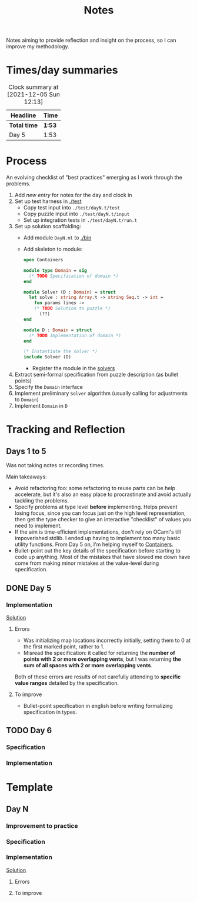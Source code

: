 #+TITLE: Notes

Notes aiming to provide reflection and insight on the process, so I can improve
my methodology.

* Times/day summaries

#+BEGIN: clocktable :scope file :maxlevel 2
#+CAPTION: Clock summary at [2021-12-05 Sun 12:13]
| Headline     | Time   |
|--------------+--------|
| *Total time* | *1:53* |
|--------------+--------|
| Day 5        | 1:53   |
#+END:


* Process

An evolving checklist of "best practices" emerging as I work through the
problems.

1. Add [[Template][new entry]] for notes for the day and clock in
2. Set up test harness in  [[./test]]
   - Copy test input into =./test/dayN.t/test=
   - Copy puzzle input into =./test/dayN.t/input=
   - Set up integration tests in =./test/dayN.t/run.t=
3. Set up solution scaffolding:
   - Add module =DayN.ml= to [[./bin]]
   - Add skeleton to module:
       #+begin_src ocaml
       open Containers

       module type Domain = sig
         (* TODO Specification of domain *)
       end

       module Solver (D : Domain) = struct
         let solve : string Array.t -> string Seq.t -> int =
           fun params lines ->
           (* TODO Solution to puzzle *)
             (??)
       end

       module D : Domain = struct
         (* TODO Implementation of domain *)
       end

       (* Instantiate the solver *)
       include Solver (D)
       #+end_src
     - Register the module in the [[./bin/main.ml::5][solvers]]
4. Extract semi-formal specification from puzzle description (as bullet points)
5. Specify the =Domain= interface
6. Implement preliminary =Solver= algorithm (usually calling for adjustments to =Domain=)
7. Implement =Domain= in =D=

* Tracking and Reflection
** Days 1 to 5

Was not taking notes or recording times.

Main takeaways:

- Avoid refactoring foo: some refactoring to reuse parts can be help accelerate,
  but it's also an easy place to procrastinate and avoid actually tackling the
  problems.
- Specify problems at type level *before* implementing. Helps prevent losing
  focus, since you can focus just on the high level representation, then get the
  type checker to give an interactive "checklist" of values you need to
  implement.
- If the aim is time-efficient implementations, don't rely on OCaml's till
  impoverished stdlib. I ended up having to implement too many basic utility
  functions. From Day 5 on, I'm helping myself to [[https://github.com/c-cube/ocaml-containers][Containers]].
- Bullet-point out the key details of the specification before starting to code
  up anything. Most of the mistakes that have slowed me down have come from
  making minor mistakes at the value-level during specification.


** DONE Day 5
:LOGBOOK:
CLOCK: [2021-12-05 Sun 12:00]--[2021-12-05 Sun 12:13] =>  0:13
CLOCK: [2021-12-05 Sun 09:28]--[2021-12-05 Sun 09:49] =>  0:21
CLOCK: [2021-12-05 Sun 08:04]--[2021-12-05 Sun 09:23] =>  1:19
:END:

*** Implementation

[[./bin/day5.ml][Solution]]

**** Errors
- Was initializing map locations incorrectly initially, setting them to 0 at the
  first marked point, rather to 1.
- Misread the specification: it called for returning the *number of points with
  2 or more overlapping vents*, but I was returning *the sum of all spaces with
  2 or more overlapping vents*.

Both of these errors are results of not carefully attending to *specific value
ranges* detailed by the specification.
**** To improve

- Bullet-point specification in english before writing formalizing specification
  in types.

** TODO Day 6

*** Specification
*** Implementation


* Template
** Day N
*** Improvement to practice
*** Specification
*** Implementation
[[./bin/dayN.ml][Solution]]

**** Errors
**** To improve
